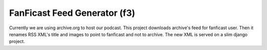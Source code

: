 FanFicast Feed Generator (f3)
=============================

Currently we are using archive.org to host our podcast. This project
downloads archive's feed for fanficast user. Then it renames RSS XML's title
and images to point to fanficast and not to archive. The new XML is served on a
slim django project.
